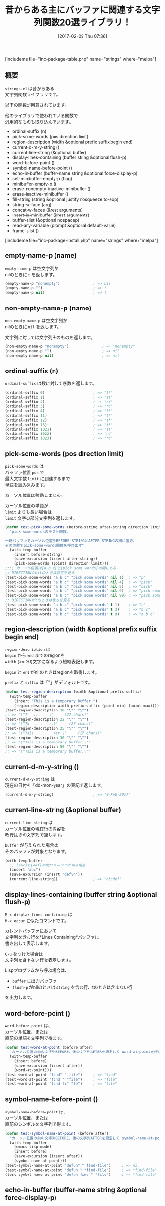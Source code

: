 #+BLOG: rubikitch
#+POSTID: 2014
#+DATE: [2017-02-09 Thu 07:36]
#+PERMALINK: strings
#+OPTIONS: toc:nil num:nil todo:nil pri:nil tags:nil ^:nil \n:t -:nil tex:nil ':nil
#+ISPAGE: nil
# (progn (erase-buffer)(find-file-hook--org2blog/wp-mode))
#+DESCRIPTION:strings.elは古くからある雑多な文字列関数ライブラリ。Emacs Lispプログラミングに役立つことだろう。s.elは純粋な文字列関数であるのに対し、strings.elはバッファと関連している関数が多い。
#+BLOG: rubikitch
#+CATEGORY: 
#+EL_PKG_NAME: strings
#+TAGS: 
#+TITLE: 昔からある主にバッファに関連する文字列関数20選ライブラリ！
#+EL_URL: 
#+begin: org2blog
[includeme file="inc-package-table.php" name="strings" where="melpa"]

#+end:
** 概要
 =strings.el= は昔からある
文字列関数ライブラリです。

以下の関数が用意されています。

他のライブラリで使われている関数で
汎用的なものも取り込んでいます。

- ordinal-suffix (n)
- pick-some-words (pos direction limit)
- region-description (width &optional prefix suffix begin end)
- current-d-m-y-string ()
- current-line-string (&optional buffer)
- display-lines-containing (buffer string &optional flush-p)
- word-before-point ()
- symbol-name-before-point ()
- echo-in-buffer (buffer-name string &optional force-display-p)
- set-minibuffer-empty-p (flag)
- minibuffer-empty-p ()
- erase-nonempty-inactive-minibuffer ()
- erase-inactive-minibuffer ()
- fill-string (string &optional justify nosqueeze to-eop)
- string-w-face (arg)
- concat-w-faces (&rest arguments)
- insert-in-minibuffer (&rest arguments)
- buffer-alist (&optional nospacep)
- read-any-variable (prompt &optional default-value)
- frame-alist ()

[includeme file="inc-package-install.php" name="strings" where="melpa"]
** empty-name-p (name)
 =empty-name-p= は空文字列か
nilのときに =t= を返します。

#+BEGIN_SRC emacs-lisp :results silent
(empty-name-p "nonempty")               ; => nil
(empty-name-p "")                       ; => t
(empty-name-p nil)                      ; => t
#+END_SRC
** non-empty-name-p (name)
=non-empty-name-p= は空文字列か
nilのときに =nil= を返します。

文字列に対しては文字列そのものを返します。

#+BEGIN_SRC emacs-lisp :results silent
(non-empty-name-p "nonempty")               ; => "nonempty"
(non-empty-name-p "")                       ; => nil
(non-empty-name-p nil)                      ; => nil
#+END_SRC
** ordinal-suffix (n)
 =ordinal-suffix= は数に対して序数を返します。

#+BEGIN_SRC emacs-lisp :results silent
(ordinal-suffix 0)                      ; => "th"
(ordinal-suffix 1)                      ; => "st"
(ordinal-suffix 2)                      ; => "nd"
(ordinal-suffix 3)                      ; => "rd"
(ordinal-suffix 4)                      ; => "th"
(ordinal-suffix 11)                     ; => "th"
(ordinal-suffix 12)                     ; => "th"
(ordinal-suffix 13)                     ; => "th"
(ordinal-suffix 1021)                   ; => "st"
(ordinal-suffix 1022)                   ; => "nd"
(ordinal-suffix 1023)                   ; => "rd"
#+END_SRC
** pick-some-words (pos direction limit)
 =pick-some-words= は
バッファ位置 =pos= で
最大文字数 =limit= に到達するまで
単語を読み込みます。

カーソル位置は移動しません。

カーソル位置の単語が 
=limit= よりも長い場合は 
=limit= 文字の部分文字列を返します。

#+BEGIN_SRC emacs-lisp :results silent
(defun test-pick-some-words (before-string after-string direction limit)
  "pick-some-wordsのテスト関数。

一時バッファでカーソル位置をBEFORE-STRINGとAFTER-STRINGの間に置き、
その位置でpick-some-words関数を呼び出す"
  (with-temp-buffer
    (insert before-string)
    (save-excursion (insert after-string))
    (pick-some-words (point) direction limit)))
;;;; カーソル位置は[a b c]と[pick some words]の間にある
;; DIRECTIONがnilのときは前方を見る
(test-pick-some-words "a b c" "pick some words" nil 1)  ; => "p"
(test-pick-some-words "a b c" "pick some words" nil 4)  ; => "pick"
(test-pick-some-words "a b c" "pick some words" nil 5)  ; => "pick"
(test-pick-some-words "a b c" "pick some words" nil 9)  ; => "pick some"
(test-pick-some-words "a b c" "pick some words" nil 99) ; => "pick some words"
;; DIRECTIONがtのときは後方を見る
(test-pick-some-words "a b c" "pick some words" t 1)    ; => "c"
(test-pick-some-words "a b c" "pick some words" t 3)    ; => "b c"
(test-pick-some-words "a b c" "pick some words" t 9)    ; => "a b c"
#+END_SRC
** region-description (width &optional prefix suffix begin end)
 =region-description= は 
=begin= から =end= までのregionを 
=width= (>= 20)文字になるよう短縮表記します。

=begin= と =end= がnilのときはregionを取得します。

=prefix= と =suffix= は「"」がデフォルトです。

#+BEGIN_SRC emacs-lisp :results silent
(defun test-region-description (width &optional prefix suffix)
  (with-temp-buffer
    (insert "This is a temporary buffer.")
    (region-description width prefix suffix (point-min) (point-max))))
(test-region-description 20 "\"" "\"")
;; => "\"T   ...   .\"     (27 chars)"
(test-region-description 22 "\"" "\"")
;; => "\"Th   ...   r.\"     (27 chars)"
(test-region-description 25 "\"" "\"")
;; => "\"This   ...   fer.\"     (27 chars)"
(test-region-description 30 "\"" "\"")
;; => "\"This is a temporary buffer.\""
(test-region-description 50 "\"" "\"")
;; => "\"This is a temporary buffer.\""
#+END_SRC
** current-d-m-y-string ()
 =current-d-m-y-string= は
現在の日付を「dd-mon-year」の表記で返します。

#+BEGIN_SRC emacs-lisp :results silent
(current-d-m-y-string)                  ; => "9-Feb-2017"
#+END_SRC
** current-line-string (&optional buffer)
=current-line-string= は
カーソル位置の現在行の内容を
改行抜きの文字列で返します。

=buffer= が与えられた場合は
そのバッファが対象となります。

#+BEGIN_SRC emacs-lisp :results silent
(with-temp-buffer
  ;; [abc]と[def]の間にカーソルがある場合
  (insert "abc")
  (save-excursion (insert "def\n"))
  (current-line-string))                ; => "abcdef"
#+END_SRC
** display-lines-containing (buffer string &optional flush-p)
=M-x display-lines-containing= は 
=M-x occur= に似たコマンドです。

カレントバッファにおいて
文字列を含む行を*Lines Containing*バッファに
書き出して表示します。

=C-u= をつけた場合は
文字列を含まない行を表示します。

Lispプログラムから呼ぶ場合は、
- =buffer= に出力バッファ
- =flush-p= がnilのときは =string= を含む行、tのときは含まない行
  
を出力します。
** word-before-point ()
=word-before-point= は、
カーソル位置、または
直前の単語を文字列で得ます。

#+BEGIN_SRC emacs-lisp :results silent
(defun test-word-at-point (before after)
  "カーソル位置の前の文字列BEFORE、後の文字列AFTERを設定して word-at-pointを呼び出す"
  (with-temp-buffer
    (insert before)
    (save-excursion (insert after))
    (word-at-point)))
(test-word-at-point "find" " file")     ; => "find"
(test-word-at-point "find " "file")     ; => "file"
(test-word-at-point "find fi" "le")     ; => "file"
#+END_SRC
** symbol-name-before-point ()
 =symbol-name-before-point= は、
カーソル位置、または
直前のシンボルを文字列で得ます。

#+BEGIN_SRC emacs-lisp :results silent
(defun test-symbol-name-at-point (before after)
  "カーソル位置の前の文字列BEFORE、後の文字列AFTERを設定して symbol-name-at-pointを呼び出す"
  (with-temp-buffer
    (emacs-lisp-mode)
    (insert before)
    (save-excursion (insert after))
    (symbol-name-at-point)))
(test-symbol-name-at-point "defun" " find-file")     ; => nil
(test-symbol-name-at-point "defun " "find-file")     ; => "find-file"
(test-symbol-name-at-point "defun find-" "file")     ; => "find-file"
#+END_SRC

** echo-in-buffer (buffer-name string &optional force-display-p)
 =echo-in-buffer= は
バッファ =buffer-name= の末尾に、
文字列 =string= を書き込みます。

=force-display-p= がtのときは、
最後尾を表示します。

バッファが存在しない場合は作成します。
** set-minibuffer-empty-p (flag)
 =set-minibuffer-empty-p= は
ミニバッファの内容が空であることを宣言します。
** minibuffer-empty-p ()
 =minibuffer-empty-p= は
ミニバッファが空であるかどうかを判定します。
** erase-nonempty-inactive-minibuffer ()
 =erase-nonempty-inactive-minibuffer= は
非アクティブで空ではないミニバッファを空にします。

入力のたびに設定したけば、
次の設定を加えます。

#+BEGIN_SRC emacs-lisp :results silent
(add-hook 'pre-command-hook 'erase-nonempty-inactive-minibuffer)
#+END_SRC


** erase-inactive-minibuffer ()
 =erase-inactive-minibuffer= は
非アクティブなミニバッファを空にします。

入力のたびに設定したけば、
次の設定を加えます。

ただし、こちらの方はやや重いです。

#+BEGIN_SRC emacs-lisp :results silent
(add-hook 'pre-command-hook 'erase-inactive-minibuffer)
#+END_SRC
** fill-string (string &rest ignore)
 =fill-string= は =fill-region= で
字詰めした文字列を返します。

#+BEGIN_SRC emacs-lisp :results silent
(let ((fill-column 10))
  (fill-string "あいうえおかきくけこさしすせそ"))
;;; => "あいうえお
;;;    かきくけこ
;;;    さしすせそ"
#+END_SRC

** string-w-face (arg)
=string-w-face= は =(FACE STRING)= で
与えられた引数に対して =face= を付加します。

普通に =propertize= を使いましょう。

#+BEGIN_SRC emacs-lisp :results silent
;;; 両者は等価
(string-w-face '(org-level-1 "hoge"))   
(propertize "hoge" 'face 'org-level-1)
#+END_SRC
** concat-w-faces (&rest arguments)
=concat-w-faces= は 
=arguments= 各々に対して 
=string-w-face= を呼び出します。

普通に =concat= と =propertize= を使いましょう。
** insert-in-minibuffer (&rest arguments)
=insert-in-minibuffer= は
ミニバッファに各 =arguments= を書き込みます。

内部で =string-w-faces= が呼び出されていますので、  
=(FACE STRING)= も受け付けます。
** buffer-alist (&optional nospacep)
=buffer-alist= は 
(バッファ名 . バッファオブジェクト) 
の連想リストを返します。

=nospacep= がtならば
隠しバッファを除きます。
** read-any-variable (prompt &optional default-value)
=read-any-variable= は 
=read-variable= の亜種で、
全ての変数を対象に
変数名をミニバッファから読み込みます。

標準関数 =read-variable= は
ユーザオプションのみが対象です。
** frame-alist ()
=frame-alist= は 
(フレーム名 . フレームオブジェクト) 
の連想リストを返します。

標準関数の  =make-frame-names-alist= と同様ですが、
 =frame-alist= が返すフレーム名は
逆アルファベット順にソートされます。


[includeme file="inc-package-relate.php" name="strings"]



# (progn (forward-line 1)(shell-command "screenshot-time.rb org_template" t))
